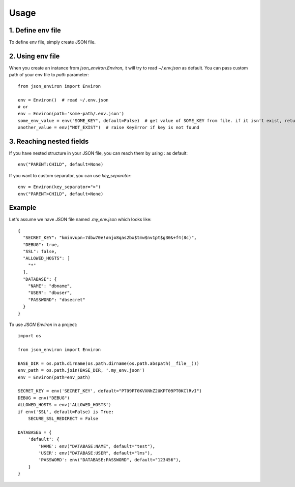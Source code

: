 =====
Usage
=====

1. Define env file
___________________

To define env file, simply create JSON file.

2. Using env file
__________________

When you create an instance from `json_environ.Environ`, it will try to read `~/.env.json` as default. You can pass
custom path of your env file to `path` parameter::

    from json_environ import Environ

    env = Environ()  # read ~/.env.json
    # or
    env = Environ(path='some-path/.env.json')
    some_env_value = env("SOME_KEY", default=False)  # get value of SOME_KEY from file. if it isn't exist, return False
    another_value = env("NOT_EXIST")  # raise KeyError if key is not found

3. Reaching nested fields
_________________________

If you have nested structure in your JSON file, you can reach them by using `:` as default::

    env("PARENT:CHILD", default=None)

If you want to custom separator, you can use `key_separator`::

    env = Environ(key_separator=">")
    env("PARENT>CHILD", default=None)

Example
________

Let's assume we have JSON file named `.my_env.json` which looks like::

    {
      "SECRET_KEY": "kminvupn=7dbw70e!#njo8qas2bx$tmw$nv1pt$g30&+f4(8c)",
      "DEBUG": true,
      "SSL": false,
      "ALLOWED_HOSTS": [
        "*"
      ],
      "DATABASE": {
        "NAME": "dbname",
        "USER": "dbuser",
        "PASSWORD": "dbsecret"
      }
    }

To use `JSON Environ` in a project::

    import os

    from json_environ import Environ

    BASE_DIR = os.path.dirname(os.path.dirname(os.path.abspath(__file__)))
    env_path = os.path.join(BASE_DIR, '.my_env.json')
    env = Environ(path=env_path)

    SECRET_KEY = env('SECRET_KEY', default="PT09PT0KVXNhZ2UKPT09PT0KClRvI")
    DEBUG = env("DEBUG")
    ALLOWED_HOSTS = env('ALLOWED_HOSTS')
    if env('SSL', default=False) is True:
        SECURE_SSL_REDIRECT = False

    DATABASES = {
        'default': {
            'NAME': env("DATABASE:NAME", default="test"),
            'USER': env("DATABASE:USER", default="lms"),
            'PASSWORD': env("DATABASE:PASSWORD", default="123456"),
        }
    }

